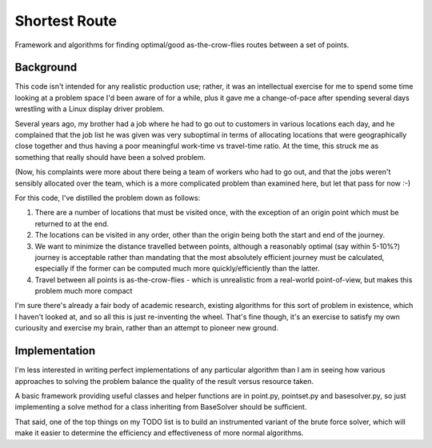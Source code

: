 Shortest Route
==============

Framework and algorithms for finding optimal/good as-the-crow-flies routes
between a set of points.

Background
----------

This code isn't intended for any realistic production use; rather, it was an
intellectual exercise for me to spend some time looking at a problem space I'd
been aware of for a while, plus it gave me a change-of-pace after spending
several days wrestling with a Linux display driver problem.

Several years ago, my brother had a job where he had to go out to customers in
various locations each day, and he complained that the job list he was given
was very suboptimal in terms of allocating locations that were geographically
close together and thus having a poor meaningful work-time vs travel-time ratio.
At the time, this struck me as something that really should have been a solved
problem.

(Now, his complaints were more about there being a team of workers who had to
go out, and that the jobs weren't sensibly allocated over the team, which is a
more complicated problem than examined here, but let that pass for now :-)

For this code, I've distilled the problem down as follows:

1. There are a number of locations that must be visited once, with the
   exception of an origin point which must be returned to at the end.
2. The locations can be visited in any order, other than the origin being both
   the start and end of the journey.
3. We want to minimize the distance travelled between points, although a
   reasonably optimal (say within 5-10%?) journey is acceptable rather than
   mandating that the most absolutely efficient journey must be calculated,
   especially if the former can be computed much more quickly/efficiently than
   the latter.
4. Travel between all points is as-the-crow-flies - which is unrealistic from a
   real-world point-of-view, but makes this problem much more compact

I'm sure there's already a fair body of academic research, existing algorithms
for this sort of problem in existence, which I haven't looked at, and so all
this is just re-inventing the wheel.  That's fine though, it's an exercise to
satisfy my own curiousity and exercise my brain, rather than an attempt to
pioneer new ground.


Implementation
--------------

I'm less interested in writing perfect implementations of any particular
algorithm than I am in seeing how various approaches to solving the problem
balance the quality of the result versus resource taken.

A basic framework providing useful classes and helper functions are in
point.py, pointset.py and basesolver.py, so just implementing a solve method
for a class inheriting from BaseSolver should be sufficient.

That said, one of the top things on my TODO list is to build an instrumented
variant of the brute force solver, which will make it easier to determine the
efficiency and effectiveness of more normal algorithms.


